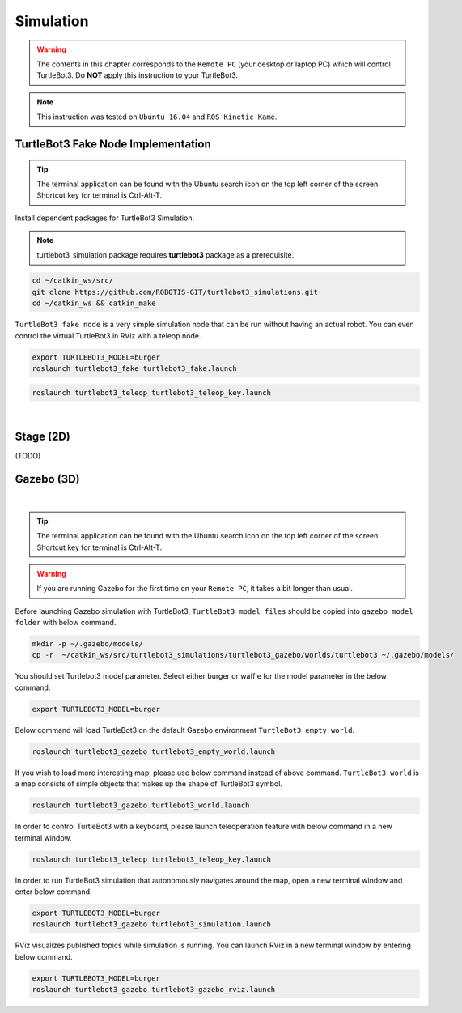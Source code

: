.. _chapter_simulation:

Simulation
==========

.. image:: _static/software/remote_pc_and_turtlebot.png
    :align: center

.. WARNING:: The contents in this chapter corresponds to the ``Remote PC`` (your desktop or laptop PC) which will control TurtleBot3. Do **NOT** apply this instruction to your TurtleBot3.

.. NOTE:: This instruction was tested on ``Ubuntu 16.04`` and ``ROS Kinetic Kame``.

TurtleBot3 Fake Node Implementation
-----------------------------------

.. TIP:: The terminal application can be found with the Ubuntu search icon on the top left corner of the screen. Shortcut key for terminal is Ctrl-Alt-T.

Install dependent packages for TurtleBot3 Simulation.

.. NOTE:: turtlebot3_simulation package requires **turtlebot3** package as a prerequisite. 

.. code-block:: bash

  cd ~/catkin_ws/src/
  git clone https://github.com/ROBOTIS-GIT/turtlebot3_simulations.git
  cd ~/catkin_ws && catkin_make

``TurtleBot3 fake node`` is a very simple simulation node that can be run without having an actual robot. You can even control the virtual TurtleBot3 in RViz with a teleop node.

.. code-block:: bash

  export TURTLEBOT3_MODEL=burger
  roslaunch turtlebot3_fake turtlebot3_fake.launch

.. code-block:: bash

  roslaunch turtlebot3_teleop turtlebot3_teleop_key.launch

.. raw:: html

  <iframe width="640" height="360" src="https://www.youtube.com/embed/iHXZSLBJHMg" frameborder="0" allowfullscreen></iframe>

|

Stage (2D)
----------

(TODO)

Gazebo (3D)
-----------

.. raw:: html

  <iframe width="640" height="360" src="https://www.youtube.com/embed/xXM5r_SVkWM" frameborder="0" allowfullscreen></iframe>

|

.. TIP:: The terminal application can be found with the Ubuntu search icon on the top left corner of the screen. Shortcut key for terminal is Ctrl-Alt-T.

.. WARNING:: If you are running Gazebo for the first time on your ``Remote PC``, it takes a bit longer than usual.

Before launching Gazebo simulation with TurtleBot3, ``TurtleBot3 model files`` should be copied into ``gazebo model folder`` with below command.

.. code-block:: bash
  
  mkdir -p ~/.gazebo/models/
  cp -r  ~/catkin_ws/src/turtlebot3_simulations/turtlebot3_gazebo/worlds/turtlebot3 ~/.gazebo/models/

You should set Turtlebot3 model parameter. Select either burger or waffle for the model parameter in the below command.

.. code-block:: bash

  export TURTLEBOT3_MODEL=burger

Below command will load TurtleBot3 on the default Gazebo environment ``TurtleBot3 empty world``.

.. code-block:: bash

  roslaunch turtlebot3_gazebo turtlebot3_empty_world.launch

.. image:: _static/simulation/turtlebot3_empty_world.png

If you wish to load more interesting map, please use below command instead of above command.  
``TurtleBot3 world`` is a map consists of simple objects that makes up the shape of TurtleBot3 symbol.  
  
.. code-block:: bash

  roslaunch turtlebot3_gazebo turtlebot3_world.launch

.. image:: _static/simulation/turtlebot3_world_bugger.png

.. image:: _static/simulation/turtlebot3_world_waffle.png

In order to control TurtleBot3 with a keyboard, please launch teleoperation feature with below command in a new terminal window.

.. code-block:: bash

  roslaunch turtlebot3_teleop turtlebot3_teleop_key.launch

In order to run TurtleBot3 simulation that autonomously navigates around the map, open a new terminal window and enter below command.

.. code-block:: bash

  export TURTLEBOT3_MODEL=burger
  roslaunch turtlebot3_gazebo turtlebot3_simulation.launch

RViz visualizes published topics while simulation is running. You can launch RViz in a new terminal window by entering below command.

.. code-block:: bash

  export TURTLEBOT3_MODEL=burger
  roslaunch turtlebot3_gazebo turtlebot3_gazebo_rviz.launch

.. image:: _static/simulation/turtlebot3_gazebo_rviz.png
